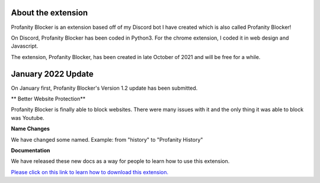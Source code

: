 
About the extension
========
Profanity Blocker is an extension based off of my Discord bot I have created which is also called Profanity Blocker!

On Discord, Profanity Blocker has been coded in Python3. For the chrome extension, I coded it in web design and Javascript.

The extension, Profanity Blocker, has been created in late October of 2021 and will be free for a while.




January 2022 Update
========
On January first, Profanity Blocker's Version 1.2 update has been submitted.

** Better Website Protection**

Profanity Blocker is finally able to block websites. There were many issues with it and the only thing it was able to block was Youtube.

**Name Changes**

We have changed some named. Example: from "history" to "Profanity History"

**Documentation**

We have released these new docs as a way for people to learn how to use this extension.


`Please click on this link to learn how to download this extension. <https://github.com/User319183/Profanity-Blocker_Extension.Docs/blob/main/downloading.rst>`_